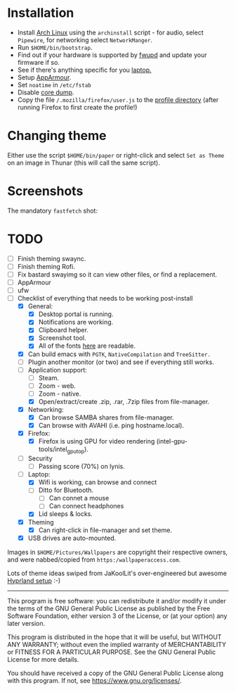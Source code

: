 * Installation
- Install [[https://archlinux.org][Arch Linux]] using the ~archinstall~ script - for audio, select ~Pipewire~, for networking select ~NetworkManger~.
- Run ~$HOME/bin/bootstrap~.
- Find out if your hardware is supported by [[https://wiki.archlinux.org/title/Fwupd][fwupd]] and update your firmware if so.
- See if there's anything specific for you [[https://wiki.archlinux.org/title/Category:Laptops][laptop.]]
- Setup [[https://wiki.archlinux.org/title/AppArmor][AppArmour]].
- Set ~noatime~ in ~/etc/fstab~
- Disable [[https://wiki.archlinux.org/title/Core_dump][core dump]].
- Copy the file ~/.mozilla/firefox/user.js~ to the [[http://kb.mozillazine.org/Profile_folder][profile directory]] (after running Firefox to first create the profile!)

* Changing theme
Either use the script ~$HOME/bin/paper~ or right-click and select ~Set as Theme~ on an image in Thunar (this will call the same script).

* Screenshots

The mandatory ~fastfetch~ shot:

[[file:Pictures/info.png]]

* TODO
  - [ ] Finish theming swaync.
  - [ ] Finish theming Rofi.
  - [ ] Fix bastard swayimg so it can view other files, or find a replacement.
  - [ ] AppArmour
  - [ ] ufw
  - [-] Checklist of everything that needs to be working post-install
    - [X] General:
      * [X] Desktop portal is running.
      * [X] Notifications are working.
      * [X] Clipboard helper.
      * [X] Screenshot tool.
      * [X] All of the fonts [[https://www.cogsci.ed.ac.uk/~richard/unicode-sample.html][here]] are readable.
    - [X] Can build emacs with ~PGTK~, ~NativeCompilation~ and ~TreeSitter.~
    - [ ] Plugin another monitor (or two) and see if everything still works.
    - [-] Application support:
      * [ ] Steam.
      * [ ] Zoom - web.
      * [ ] Zoom - native.
      * [X] Open/extract/create .zip, .rar, .7zip files from file-manager.
    - [X] Networking:
      * [X] Can browse SAMBA shares from file-manager.
      * [X] Can browse with AVAHI (i.e. ping hostname.local).
    - [X] Firefox:
      * [X] Firefox is using GPU for video rendering (intel-gpu-tools/intel_gpu_top).
    - [ ] Security
      * [ ] Passing score (70%) on lynis.
    - [-] Laptop:
      * [X] Wifi is working, can browse and connect
      * [ ] Ditto for Bluetooth.
        * [ ] Can connet a mouse
        * [ ] Can connect headphones
      * [X] Lid sleeps & locks.
    - [X] Theming
      * [X] Can right-click in file-manager and set theme.
    - [X] USB drives are auto-mounted.

Images in ~$HOME/Pictures/Wallpapers~ are copyright their respective owners, and were nabbed/copied from ~https:/wallpaperaccess.com~.

Lots of theme ideas swiped from JaKoolLit's over-engineered but awesome [[https://github.com/JaKooLit/Arch-Hyprland][Hyprland setup]] :-)
--------------------------------------------------------------------------------

       This program is free software: you can redistribute it and/or
       modify it under the terms of the GNU General Public License as
       published by the Free Software Foundation, either version 3 of
       the License, or (at your option) any later version.

    This program is distributed in the hope that it will be useful,
    but WITHOUT ANY WARRANTY; without even the implied warranty of
    MERCHANTABILITY or FITNESS FOR A PARTICULAR PURPOSE. See the GNU
    General Public License for more details.

    You should have received a copy of the GNU General Public License
    along with this program. If not, see
    <https://www.gnu.org/licenses/>.
